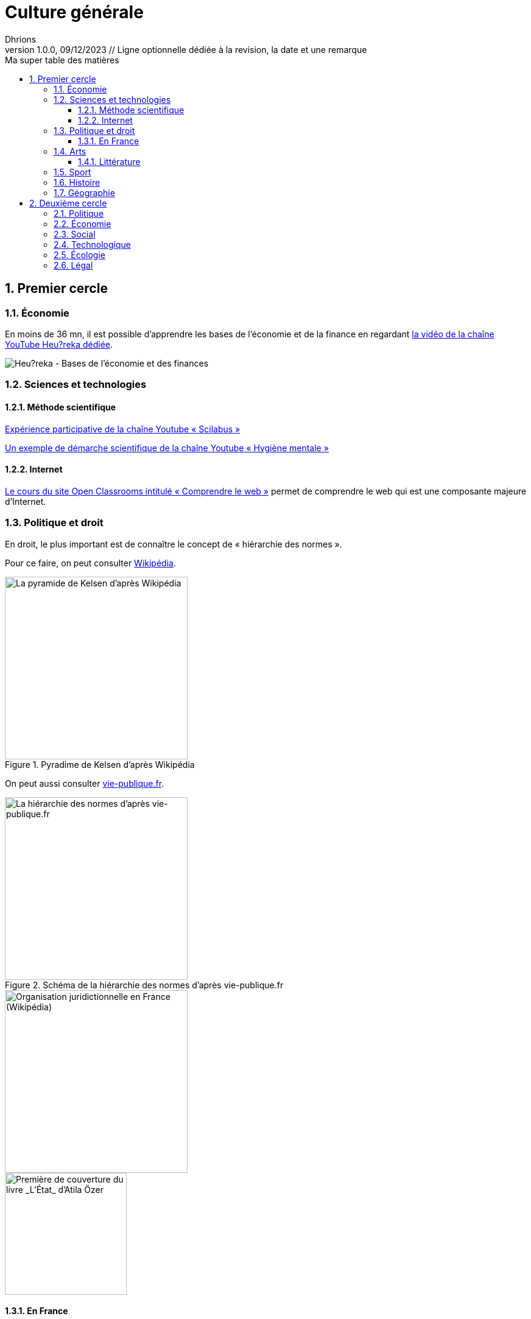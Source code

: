= Culture générale
Dhrions
Version 1.0.0, 09/12/2023 // Ligne optionnelle dédiée à la revision, la date et une remarque
// Document attributes
:sectnums:                                                          
:toc:                                                   
:toclevels: 5  
:toc-title: Ma super table des matières

:description: Example AsciiDoc document                             
:keywords: AsciiDoc                                                 
:imagesdir: ./images
:iconsdir: ./icons
:stylesdir: ./styles
:scriptsdir: ./js

// Mes variables
:url-wiki: https://fr.wikipedia.org/wiki
:url-wiki-Europe-Ouest: {url-wiki}/Europe_de_l%27Ouest

// == Introduction

// Cercles concentriques.

// PESTEL :

// * Politique
// * Économie
// * Social
// * Technologique
// * Écologie
// * Légal
// * Culturel

// Autres domaines

// ** https://fr.wikipedia.org/wiki/Classification_des_arts#Les_dix_arts[Art]
// ... Architecture
// ... Sculpture
// ... Arts visuels (peinture, dessin, photographie...)
// ... Musique
// ... Littérature
// ... Arts de la scène (danse, théâtre, mime, cirque)
// ... Cinéma
// ... Arts médiatiques
// ... Bande dessinée
// ... Jeux vidéo
// * Sport
// * Gastronomie
// * Histoire
// * Géographie

// Liste finale :

// * Philosophie
// * Politique et droit
// * Économie
// * Sciences et technologies
// ** Mathématiques
// ** Informatique
// ** Botanique
// ** Psychologie
// ** Sociologie
// * Arts
// * Sport
// * Gastronomie
// * Histoire
// * Géographie

== Premier cercle

=== Économie

En moins de 36 mn, il est possible d'apprendre les bases de l'économie et de la finance en regardant https://www.youtube.com/watch?v=7kYXEBHePJc[la vidéo de la chaîne YouTube Heu?reka dédiée].

image::heureka-bases-economie-finances.png[Heu?reka - Bases de l'économie et des finances]

=== Sciences et technologies

==== Méthode scientifique

https://www.youtube.com/watch?v=oFzC-VogTvM[Expérience participative de la chaîne Youtube « Scilabus »]

https://www.youtube.com/watch?v=C5R-XgS172k[Un exemple de démarche scientifique de la chaîne Youtube « Hygiène mentale »]

==== Internet

https://openclassrooms.com/fr/courses/1946386-comprendre-le-web[Le cours du site Open Classrooms intitulé « Comprendre le web »] permet de comprendre le web qui est une composante majeure d'Internet.

=== Politique et droit

En droit, le plus important est de connaître le concept de « hiérarchie des normes ».

Pour ce faire, on peut consulter https://fr.wikipedia.org/wiki/Hi%C3%A9rarchie_des_normes[Wikipédia].

.Pyradime de Kelsen d'après Wikipédia
image::https://upload.wikimedia.org/wikipedia/commons/f/fa/Hi%C3%A9rarchie_des_normes.png[La pyramide de Kelsen d'après Wikipédia, 300]

On peut aussi consulter https://www.vie-publique.fr/infographie/23806-infographie-la-hierarchie-des-normes[vie-publique.fr].

.Schéma de la hiérarchie des normes d'après vie-publique.fr
image::https://medias.vie-publique.fr/data_storage_s3/styles/large_full/public/infographie/hierarchie-normes.png?itok=aO_--8z6[La hiérarchie des normes d'après vie-publique.fr, 300]

image::https://upload.wikimedia.org/wikipedia/commons/thumb/e/ea/Organisation_juridictionnelle_nationale_fr.svg/1920px-Organisation_juridictionnelle_nationale_fr.svg.png[Organisation juridictionnelle en France (Wikipédia), 300]

image::etat.jpg[Première de couverture du livre _L'État_ d'Atila Özer, 200]

==== En France

https://fr.wikipedia.org/wiki/Organisation_juridictionnelle_en_France[Organisation juridictionnelle en France (Wikipédia)]

=== Arts

==== Littérature

Les mouvements littéraires (cf. https://commentairecompose.fr/mouvement-litteraire/[ce site]).

=== Sport

=== Histoire

https://www.jeux-historiques.com/jeux-historiques-Quiz-Les-grandes-dates-de-l-Histoire-de-France-_pageid474.html[Quiz - Les grandes dates de l'Histoire de France]

=== Géographie

https://www.jeux-geographiques.com/[Jeux géographiques]

== Deuxième cercle

=== Politique

=== Économie

=== Social

https://www.youtube.com/watch?v=aed8Q40M8r8[Vidéo documentaire de la chaîne YouTube « Heu?reka » sur les inégalités de salaires entre les hommes et les femmes].

=== Technologique

=== Écologie

=== Légal

// == Asie
// .Liste des pays :
// . Premier
// . Deuxième

// {subtitle}

// == Europe

// Pour aller en <<Amérique>>, c'est par <<Amérique, ici>>.

// === Europe de l'ouest ({url-wiki-Europe-Ouest}[cf. Wikipédia])

// ==== France ({url-wiki}/France[cf. Wikipédia])

// .Voici le titre d'un bloc
// Et là, cela est un bloc, constitué d'une phrase.
// Et d'une deuxièle phrase.
// Et d'une troisième.

// ===== Alsace
// [quote, Shakespeare, Hamlet - Acte III - Scène 1]
// Être ou ne pas être, telle est la question.

// ====== Bas-Rhin

// ====== Haut-Rhin
// ===== Bretagne
// [source, python]
// ----
// print("Hello world"!)
// ----
// ===== Provence Alpes Côtes d'Azur
// ==== Espagne
// ==== Portugal

// Il y a un dossier intéressant : link:./example1[ici].

// Je peux facilement inclure une partie d'un fichier de code en-dessous.

// [source, python]
// ----
// include::./example1/python.py[tag=le-nom-de-mon-tag]
// ----
// CAUTION: `include` ne fonctionne pas sur Git Hub.

// === Europe de l'est

// == Afrique

// * item
// ** nested item
// * item
// * item
// * item
// ** nested item
// ** nested item
// *** subnested item
// ** nested item
// * item

// == Amérique

// More test